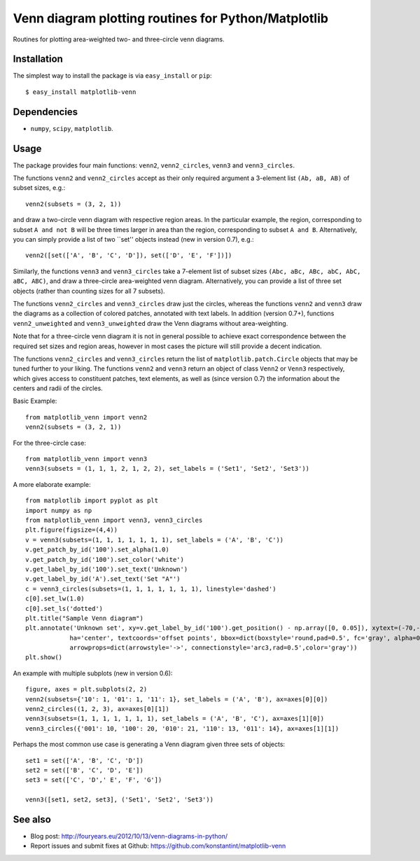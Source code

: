 ====================================================
Venn diagram plotting routines for Python/Matplotlib
====================================================

Routines for plotting area-weighted two- and three-circle venn diagrams.

Installation
------------

The simplest way to install the package is via ``easy_install`` or ``pip``::

    $ easy_install matplotlib-venn

Dependencies
------------

- ``numpy``, ``scipy``, ``matplotlib``.

Usage
-----
The package provides four main functions: ``venn2``, ``venn2_circles``, ``venn3`` and ``venn3_circles``.

The functions ``venn2`` and ``venn2_circles`` accept as their only required argument a 3-element list ``(Ab, aB, AB)`` of subset sizes, e.g.::

    venn2(subsets = (3, 2, 1))

and draw a two-circle venn diagram with respective region areas. In the particular example, the region, corresponding to subset ``A and not B`` will
be three times larger in area than the region, corresponding to subset ``A and B``. Alternatively, you can simply provide a list of two ``set'' objects instead (new in version 0.7), e.g.::

    venn2([set(['A', 'B', 'C', 'D']), set(['D', 'E', 'F'])])

Similarly, the functions ``venn3`` and ``venn3_circles`` take a 7-element list of subset sizes ``(Abc, aBc, ABc, abC, AbC, aBC, ABC)``, and draw a three-circle area-weighted venn diagram. Alternatively, you can provide a list of three set objects (rather than counting sizes for all 7 subsets).

The functions ``venn2_circles`` and ``venn3_circles`` draw just the circles, whereas the functions ``venn2`` and ``venn3`` draw the diagrams as a collection of colored patches, annotated with text labels. In addition (version 0.7+), functions ``venn2_unweighted`` and ``venn3_unweighted`` draw the Venn diagrams without area-weighting.

Note that for a three-circle venn diagram it is not in general possible to achieve exact correspondence between the required set sizes and region areas, however in most cases the picture will still provide a decent indication.

The functions ``venn2_circles`` and ``venn3_circles`` return the list of ``matplotlib.patch.Circle`` objects that may be tuned further 
to your liking. The functions ``venn2`` and ``venn3`` return an object of class ``Venn2`` or ``Venn3`` respectively,
which gives access to constituent patches, text elements, as well as (since version 0.7) the information about the centers and radii of the circles.

Basic Example::

    from matplotlib_venn import venn2
    venn2(subsets = (3, 2, 1))

For the three-circle case::

    from matplotlib_venn import venn3
    venn3(subsets = (1, 1, 1, 2, 1, 2, 2), set_labels = ('Set1', 'Set2', 'Set3'))

A more elaborate example::

    from matplotlib import pyplot as plt
    import numpy as np
    from matplotlib_venn import venn3, venn3_circles
    plt.figure(figsize=(4,4))
    v = venn3(subsets=(1, 1, 1, 1, 1, 1, 1), set_labels = ('A', 'B', 'C'))
    v.get_patch_by_id('100').set_alpha(1.0)
    v.get_patch_by_id('100').set_color('white')
    v.get_label_by_id('100').set_text('Unknown')
    v.get_label_by_id('A').set_text('Set "A"')
    c = venn3_circles(subsets=(1, 1, 1, 1, 1, 1, 1), linestyle='dashed')
    c[0].set_lw(1.0)
    c[0].set_ls('dotted')
    plt.title("Sample Venn diagram")
    plt.annotate('Unknown set', xy=v.get_label_by_id('100').get_position() - np.array([0, 0.05]), xytext=(-70,-70), 
                ha='center', textcoords='offset points', bbox=dict(boxstyle='round,pad=0.5', fc='gray', alpha=0.1),
                arrowprops=dict(arrowstyle='->', connectionstyle='arc3,rad=0.5',color='gray'))
    plt.show()

An example with multiple subplots (new in version 0.6)::

    figure, axes = plt.subplots(2, 2)
    venn2(subsets={'10': 1, '01': 1, '11': 1}, set_labels = ('A', 'B'), ax=axes[0][0])
    venn2_circles((1, 2, 3), ax=axes[0][1])
    venn3(subsets=(1, 1, 1, 1, 1, 1, 1), set_labels = ('A', 'B', 'C'), ax=axes[1][0])
    venn3_circles({'001': 10, '100': 20, '010': 21, '110': 13, '011': 14}, ax=axes[1][1])

Perhaps the most common use case is generating a Venn diagram given three sets of objects::

    set1 = set(['A', 'B', 'C', 'D'])
    set2 = set(['B', 'C', 'D', 'E'])
    set3 = set(['C', 'D',' E', 'F', 'G'])

    venn3([set1, set2, set3], ('Set1', 'Set2', 'Set3'))
   
See also
--------

* Blog post: http://fouryears.eu/2012/10/13/venn-diagrams-in-python/
* Report issues and submit fixes at Github: https://github.com/konstantint/matplotlib-venn

